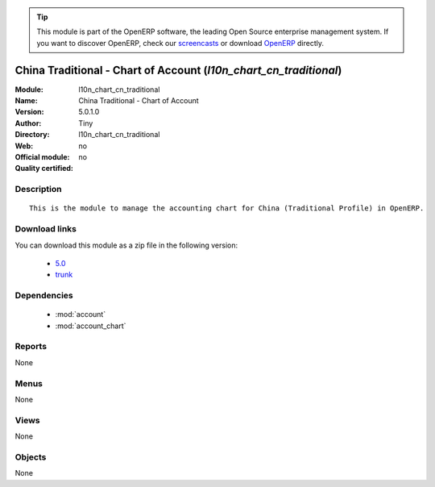 
.. i18n: .. module:: l10n_chart_cn_traditional
.. i18n:     :synopsis: China Traditional - Chart of Account 
.. i18n:     :noindex:
.. i18n: .. 
..

.. module:: l10n_chart_cn_traditional
    :synopsis: China Traditional - Chart of Account 
    :noindex:
.. 

.. i18n: .. raw:: html
.. i18n: 
.. i18n:       <br />
.. i18n:     <link rel="stylesheet" href="../_static/hide_objects_in_sidebar.css" type="text/css" />
..

.. raw:: html

      <br />
    <link rel="stylesheet" href="../_static/hide_objects_in_sidebar.css" type="text/css" />

.. i18n: .. tip:: This module is part of the OpenERP software, the leading Open Source 
.. i18n:   enterprise management system. If you want to discover OpenERP, check our 
.. i18n:   `screencasts <http://openerp.tv>`_ or download 
.. i18n:   `OpenERP <http://openerp.com>`_ directly.
..

.. tip:: This module is part of the OpenERP software, the leading Open Source 
  enterprise management system. If you want to discover OpenERP, check our 
  `screencasts <http://openerp.tv>`_ or download 
  `OpenERP <http://openerp.com>`_ directly.

.. i18n: .. raw:: html
.. i18n: 
.. i18n:     <div class="js-kit-rating" title="" permalink="" standalone="yes" path="/l10n_chart_cn_traditional"></div>
.. i18n:     <script src="http://js-kit.com/ratings.js"></script>
..

.. raw:: html

    <div class="js-kit-rating" title="" permalink="" standalone="yes" path="/l10n_chart_cn_traditional"></div>
    <script src="http://js-kit.com/ratings.js"></script>

.. i18n: China Traditional - Chart of Account (*l10n_chart_cn_traditional*)
.. i18n: ==================================================================
.. i18n: :Module: l10n_chart_cn_traditional
.. i18n: :Name: China Traditional - Chart of Account
.. i18n: :Version: 5.0.1.0
.. i18n: :Author: Tiny
.. i18n: :Directory: l10n_chart_cn_traditional
.. i18n: :Web: 
.. i18n: :Official module: no
.. i18n: :Quality certified: no
..

China Traditional - Chart of Account (*l10n_chart_cn_traditional*)
==================================================================
:Module: l10n_chart_cn_traditional
:Name: China Traditional - Chart of Account
:Version: 5.0.1.0
:Author: Tiny
:Directory: l10n_chart_cn_traditional
:Web: 
:Official module: no
:Quality certified: no

.. i18n: Description
.. i18n: -----------
..

Description
-----------

.. i18n: ::
.. i18n: 
.. i18n:   This is the module to manage the accounting chart for China (Traditional Profile) in OpenERP.
..

::

  This is the module to manage the accounting chart for China (Traditional Profile) in OpenERP.

.. i18n: Download links
.. i18n: --------------
..

Download links
--------------

.. i18n: You can download this module as a zip file in the following version:
..

You can download this module as a zip file in the following version:

.. i18n:   * `5.0 <http://www.openerp.com/download/modules/5.0/l10n_chart_cn_traditional.zip>`_
.. i18n:   * `trunk <http://www.openerp.com/download/modules/trunk/l10n_chart_cn_traditional.zip>`_
..

  * `5.0 <http://www.openerp.com/download/modules/5.0/l10n_chart_cn_traditional.zip>`_
  * `trunk <http://www.openerp.com/download/modules/trunk/l10n_chart_cn_traditional.zip>`_

.. i18n: Dependencies
.. i18n: ------------
..

Dependencies
------------

.. i18n:  * :mod:`account`
.. i18n:  * :mod:`account_chart`
..

 * :mod:`account`
 * :mod:`account_chart`

.. i18n: Reports
.. i18n: -------
..

Reports
-------

.. i18n: None
..

None

.. i18n: Menus
.. i18n: -------
..

Menus
-------

.. i18n: None
..

None

.. i18n: Views
.. i18n: -----
..

Views
-----

.. i18n: None
..

None

.. i18n: Objects
.. i18n: -------
..

Objects
-------

.. i18n: None
..

None
